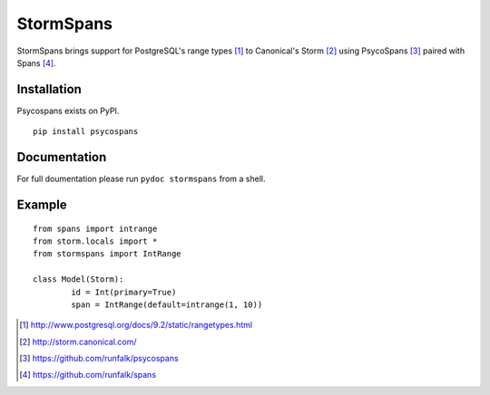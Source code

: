 StormSpans
==========
StormSpans brings support for PostgreSQL's range types [#]_ to Canonical's
Storm [#]_ using PsycoSpans [#]_ paired with Spans [#]_.

Installation
------------
Psycospans exists on PyPI.

::

    pip install psycospans

Documentation
-------------
For full doumentation please run ``pydoc stormspans`` from a shell.

Example
-------

::

	from spans import intrange
	from storm.locals import *
	from stormspans import IntRange

	class Model(Storm):
		id = Int(primary=True)
		span = IntRange(default=intrange(1, 10))

.. [#] http://www.postgresql.org/docs/9.2/static/rangetypes.html
.. [#] http://storm.canonical.com/
.. [#] https://github.com/runfalk/psycospans
.. [#] https://github.com/runfalk/spans
